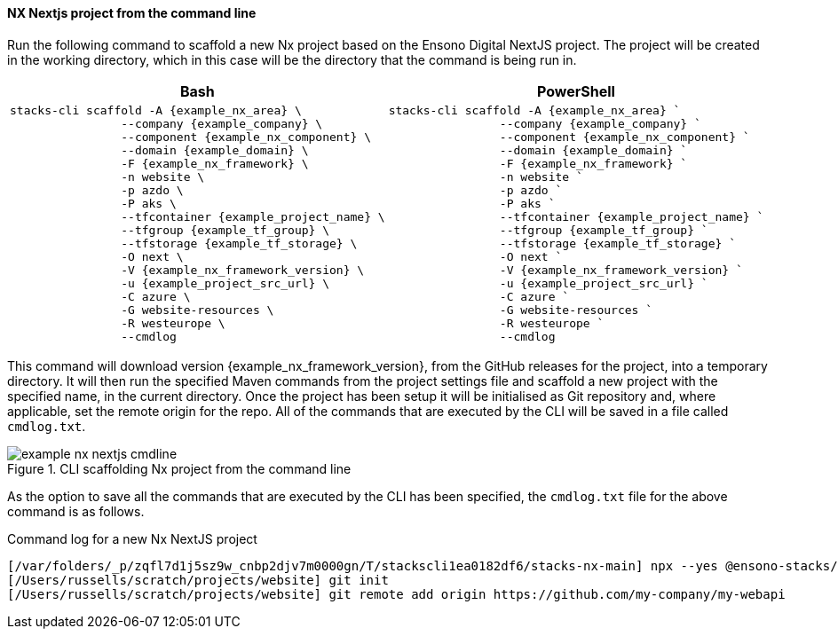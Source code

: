 ==== NX Nextjs project from the command line

Run the following command to scaffold a new Nx project based on the Ensono Digital NextJS project. The project will be created in the working directory, which in this case will be the directory that the command is being run in.

[options="header"]
[cols="a,a"]
|===
| Bash | PowerShell
|
[source,bash,subs="attributes"]
----
stacks-cli scaffold -A {example_nx_area} \
                --company {example_company} \
                --component {example_nx_component} \
                --domain {example_domain} \
                -F {example_nx_framework} \
                -n website \
                -p azdo \
                -P aks \
                --tfcontainer {example_project_name} \
                --tfgroup {example_tf_group} \
                --tfstorage {example_tf_storage} \
                -O next \
                -V {example_nx_framework_version} \
                -u {example_project_src_url} \
                -C azure \
                -G website-resources \
                -R westeurope \
                --cmdlog
----
|
[source,powershell,subs="attributes"]
----
stacks-cli scaffold -A {example_nx_area} `
                --company {example_company} `
                --component {example_nx_component} `
                --domain {example_domain} `
                -F {example_nx_framework} `
                -n website `
                -p azdo `
                -P aks `
                --tfcontainer {example_project_name} `
                --tfgroup {example_tf_group} `
                --tfstorage {example_tf_storage} `
                -O next `
                -V {example_nx_framework_version} `
                -u {example_project_src_url} `
                -C azure `
                -G website-resources `
                -R westeurope `
                --cmdlog
----
|===

This command will download version {example_nx_framework_version}, from the GitHub releases for the project, into a temporary directory. It will then run the specified Maven commands from the project settings file and scaffold a new project with the specified name, in the current directory. Once the project has been setup it will be initialised as Git repository and, where applicable, set the remote origin for the repo. All of the commands that are executed by the CLI will be saved in a file called `cmdlog.txt`.

.CLI scaffolding Nx project from the command line
[[example_cli_nx_cmdline,{figure_caption} {counter:refnum}]]
image::images/example-nx-nextjs-cmdline.png[]

As the option to save all the commands that are executed by the CLI has been specified, the `cmdlog.txt` file for the above command is as follows.

.Command log for a new Nx NextJS project
[source,console]
----
[/var/folders/_p/zqfl7d1j5sz9w_cnbp2djv7m0000gn/T/stackscli1ea0182df6/stacks-nx-main] npx --yes @ensono-stacks/create-stacks-workspace@latest website --dir=/Users/russells/scratch/projects/website --nxVersion=latest --preset=next --business.company=Ensono --business.domain=frontend --business.component=ui --cloud.platform=azure --cloud.region=westeurope --cloud.group=website-resources --pipeline=azdo --terraform.group=supporting-group --terraform.storage=kjh56sdfnjnkjn --terraform.container=my-webapi --vcs.type=github --vcs.url=https://github.com/my-company/my-webapi --overwrite --skipGit --no-nxCloud --no-interactive
[/Users/russells/scratch/projects/website] git init
[/Users/russells/scratch/projects/website] git remote add origin https://github.com/my-company/my-webapi
----
